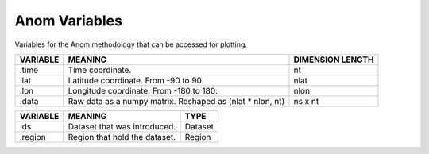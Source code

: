 Anom Variables
==============

Variables for the Anom methodology that can be accessed for plotting.

.. table::
    :class: variables-table

    +----------+------------------------------------------------------------+--------------------------------------------+
    | VARIABLE | MEANING                                                    | DIMENSION LENGTH                           |
    +==========+============================================================+============================================+
    | .time    | Time coordinate.                                           | nt                                         |
    +----------+------------------------------------------------------------+--------------------------------------------+
    | .lat     | Latitude coordinate. From -90 to 90.                       | nlat                                       |
    +----------+------------------------------------------------------------+--------------------------------------------+
    | .lon     | Longitude coordinate. From -180 to 180.                    | nlon                                       |
    +----------+------------------------------------------------------------+--------------------------------------------+
    | .data    | Raw data as a numpy matrix. Reshaped as (nlat * nlon, nt)  | ns x nt                                    |
    +----------+------------------------------------------------------------+--------------------------------------------+

.. table::
    :class: variables-table

    +---------------+------------------------------------------------------------+--------------------------------------------+
    | VARIABLE      | MEANING                                                    | TYPE                                       |
    +===============+============================================================+============================================+
    | .ds           | Dataset that was introduced.                               | Dataset                                    |
    +---------------+------------------------------------------------------------+--------------------------------------------+
    | .region       | Region that hold the dataset.                              | Region                                     |
    +---------------+------------------------------------------------------------+--------------------------------------------+
